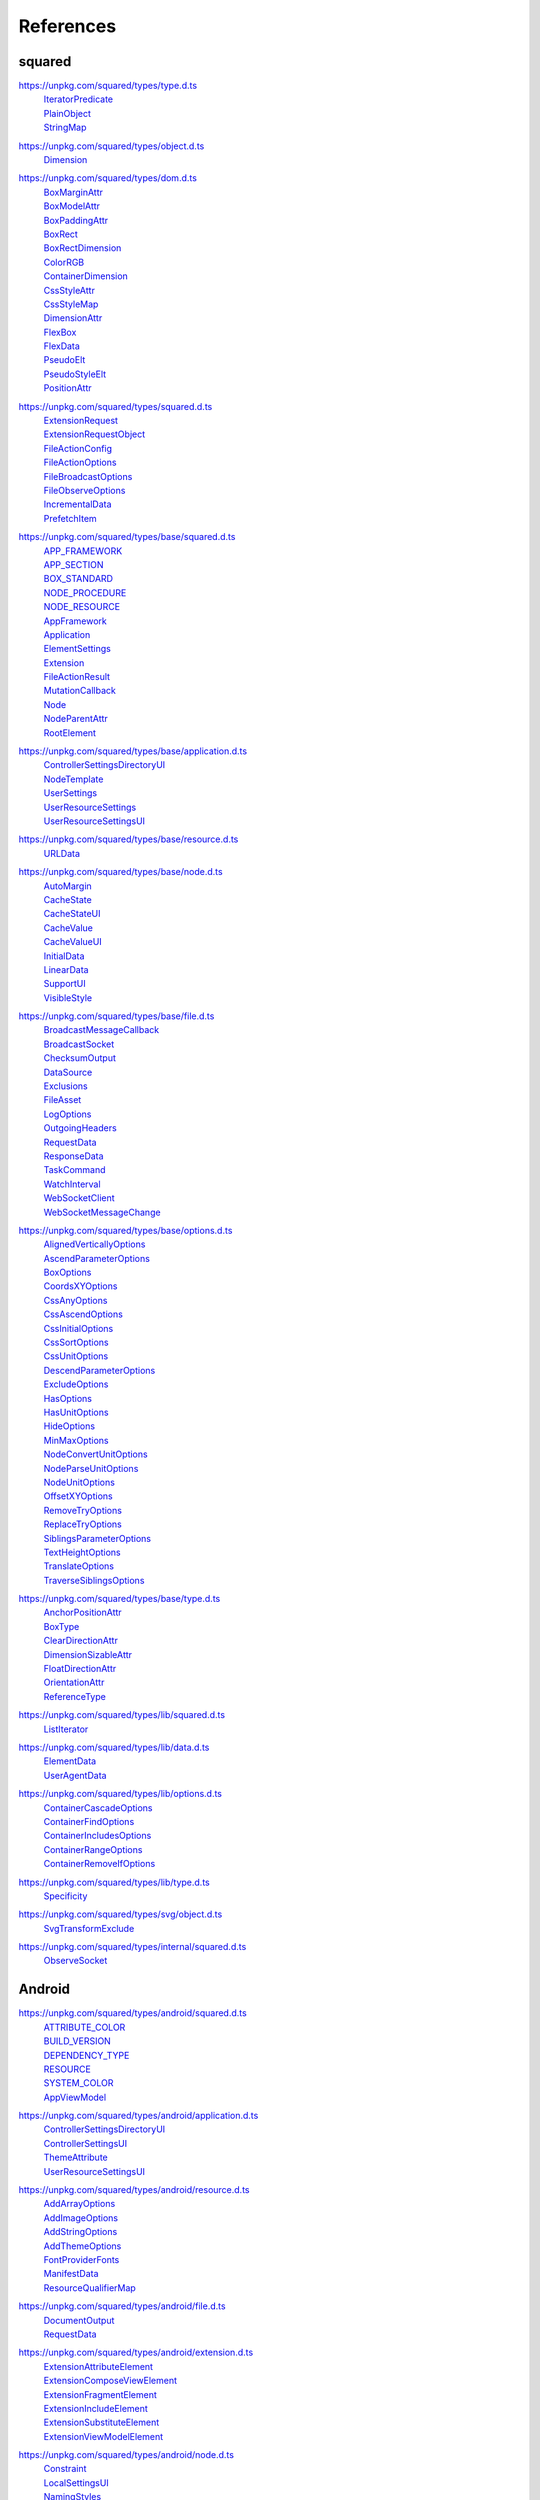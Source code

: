 ==========
References
==========

.. _references-squared:

squared
=======

.. _references-squared-type:
.. rst-class:: block-list

https://unpkg.com/squared/types/type.d.ts
  | `IteratorPredicate <search.html?q=IteratorPredicate>`_
  | `PlainObject <search.html?q=PlainObject>`_
  | `StringMap <search.html?q=StringMap>`_

.. _references-squared-object:
.. rst-class:: block-list

https://unpkg.com/squared/types/object.d.ts
  | `Dimension <search.html?q=Dimension>`_

.. _references-squared-dom:
.. rst-class:: block-list

https://unpkg.com/squared/types/dom.d.ts
  | `BoxMarginAttr <search.html?q=BoxMarginAttr>`_
  | `BoxModelAttr <search.html?q=BoxModelAttr>`_
  | `BoxPaddingAttr <search.html?q=BoxPaddingAttr>`_
  | `BoxRect <search.html?q=BoxRect>`_
  | `BoxRectDimension <search.html?q=BoxRectDimension>`_
  | `ColorRGB <search.html?q=ColorRGB>`_
  | `ContainerDimension <search.html?q=ContainerDimension>`_
  | `CssStyleAttr <search.html?q=CssStyleAttr>`_
  | `CssStyleMap <search.html?q=BoxPaddingAttr>`_
  | `DimensionAttr <search.html?q=DimensionAttr>`_
  | `FlexBox <search.html?q=FlexBox>`_
  | `FlexData <search.html?q=FlexData>`_
  | `PseudoElt <search.html?q=PseudoElt>`_
  | `PseudoStyleElt <search.html?q=PseudoStyleElt>`_
  | `PositionAttr <search.html?q=PositionAttr>`_

.. _references-squared-main:
.. rst-class:: block-list

https://unpkg.com/squared/types/squared.d.ts
  | `ExtensionRequest <search.html?q=ExtensionRequest>`_
  | `ExtensionRequestObject <search.html?q=ExtensionRequestObject>`_
  | `FileActionConfig <search.html?q=FileActionConfig>`_
  | `FileActionOptions <search.html?q=FileActionOptions>`_
  | `FileBroadcastOptions <search.html?q=FileBroadcastOptions>`_
  | `FileObserveOptions <search.html?q=FileObserveOptions>`_
  | `IncrementalData <search.html?q=IncrementalData>`_
  | `PrefetchItem <search.html?q=PrefetchItem>`_

.. _references-squared-base:
.. rst-class:: block-list

https://unpkg.com/squared/types/base/squared.d.ts
  | `APP_FRAMEWORK <search.html?q=APP_FRAMEWORK>`_
  | `APP_SECTION <search.html?q=APP_SECTION>`_
  | `BOX_STANDARD <search.html?q=BOX_STANDARD>`_
  | `NODE_PROCEDURE <search.html?q=NODE_PROCEDURE>`_
  | `NODE_RESOURCE <search.html?q=NODE_RESOURCE>`_
  | `AppFramework <search.html?q=AppFramework>`_
  | `Application <search.html?q=Application>`_
  | `ElementSettings <search.html?q=ElementSettings>`_
  | `Extension <search.html?q=Extension>`_
  | `FileActionResult <search.html?q=FileActionResult>`_
  | `MutationCallback <search.html?q=MutationCallback>`_
  | `Node <search.html?q=Node>`_
  | `NodeParentAttr <search.html?q=NodeParentAttr>`_
  | `RootElement <search.html?q=RootElement>`_

.. _references-squared-base-application:
.. rst-class:: block-list

https://unpkg.com/squared/types/base/application.d.ts
  | `ControllerSettingsDirectoryUI <search.html?q=ControllerSettingsDirectoryUI>`_
  | `NodeTemplate <search.html?q=NodeTemplate>`_
  | `UserSettings <search.html?q=UserSettings>`_
  | `UserResourceSettings <search.html?q=UserResourceSettings>`_
  | `UserResourceSettingsUI <search.html?q=UserResourceSettingsUI>`_

.. _references-squared-base-resource:
.. rst-class:: block-list

https://unpkg.com/squared/types/base/resource.d.ts
  | `URLData <search.html?q=URLData>`_

.. _references-squared-base-node:
.. rst-class:: block-list

https://unpkg.com/squared/types/base/node.d.ts
  | `AutoMargin <search.html?q=AutoMargin>`_
  | `CacheState <search.html?q=CacheState>`_
  | `CacheStateUI <search.html?q=CacheStateUI>`_
  | `CacheValue <search.html?q=CacheValue>`_
  | `CacheValueUI <search.html?q=CacheValueUI>`_
  | `InitialData <search.html?q=InitialData>`_
  | `LinearData <search.html?q=LinearData>`_
  | `SupportUI <search.html?q=SupportUI>`_
  | `VisibleStyle <search.html?q=VisibleStyle>`_

.. _references-squared-base-file:
.. rst-class:: block-list

https://unpkg.com/squared/types/base/file.d.ts
  | `BroadcastMessageCallback <search.html?q=BroadcastMessageCallback>`_
  | `BroadcastSocket <search.html?q=BroadcastSocket>`_
  | `ChecksumOutput <search.html?q=ChecksumOutput>`_
  | `DataSource <search.html?q=DataSource>`_
  | `Exclusions <search.html?q=Exclusions>`_
  | `FileAsset <search.html?q=FileAsset>`_
  | `LogOptions <search.html?q=LogOptions>`_
  | `OutgoingHeaders <search.html?q=OutgoingHeaders>`_
  | `RequestData <search.html?q=RequestData>`_
  | `ResponseData <search.html?q=ResponseData>`_
  | `TaskCommand <search.html?q=TaskCommand>`_
  | `WatchInterval <search.html?q=WatchInterval>`_
  | `WebSocketClient <search.html?q=WebSocketClient>`_
  | `WebSocketMessageChange <search.html?q=WebSocketMessageChange>`_

.. _references-squared-base-options:
.. rst-class:: block-list

https://unpkg.com/squared/types/base/options.d.ts
  | `AlignedVerticallyOptions <search.html?q=AlignedVerticallyOptions>`_
  | `AscendParameterOptions <search.html?q=AscendParameterOptions>`_
  | `BoxOptions <search.html?q=BoxOptions>`_
  | `CoordsXYOptions <search.html?q=CoordsXYOptions>`_
  | `CssAnyOptions <search.html?q=CssAnyOptions>`_
  | `CssAscendOptions <search.html?q=CssAscendOptions>`_
  | `CssInitialOptions <search.html?q=CssInitialOptions>`_
  | `CssSortOptions <search.html?q=CssSortOptions>`_
  | `CssUnitOptions <search.html?q=CssUnitOptions>`_
  | `DescendParameterOptions <search.html?q=DescendParameterOptions>`_
  | `ExcludeOptions <search.html?q=CssUnitOptions>`_
  | `HasOptions <search.html?q=HasOptions>`_
  | `HasUnitOptions <search.html?q=HasUnitOptions>`_
  | `HideOptions <search.html?q=HideOptions>`_
  | `MinMaxOptions <search.html?q=MinMaxOptions>`_
  | `NodeConvertUnitOptions <search.html?q=NodeConvertUnitOptions>`_
  | `NodeParseUnitOptions <search.html?q=NodeParseUnitOptions>`_
  | `NodeUnitOptions <search.html?q=NodeUnitOptions>`_
  | `OffsetXYOptions <search.html?q=OffsetXYOptions>`_
  | `RemoveTryOptions <search.html?q=RemoveTryOptions>`_
  | `ReplaceTryOptions <search.html?q=ReplaceTryOptions>`_
  | `SiblingsParameterOptions <search.html?q=SiblingsParameterOptions>`_
  | `TextHeightOptions <search.html?q=TextHeightOptions>`_
  | `TranslateOptions <search.html?q=TranslateOptions>`_
  | `TraverseSiblingsOptions <search.html?q=TraverseSiblingsOptions>`_

.. _references-squared-base-type:
.. rst-class:: block-list

https://unpkg.com/squared/types/base/type.d.ts
  | `AnchorPositionAttr <search.html?q=AnchorPositionAttr>`_
  | `BoxType <search.html?q=BoxType>`_
  | `ClearDirectionAttr <search.html?q=ClearDirectionAttr>`_
  | `DimensionSizableAttr <search.html?q=DimensionSizableAttr>`_
  | `FloatDirectionAttr <search.html?q=FloatDirectionAttr>`_
  | `OrientationAttr <search.html?q=OrientationAttr>`_
  | `ReferenceType <search.html?q=ReferenceType>`_

.. _references-lib-main:
.. rst-class:: block-list

https://unpkg.com/squared/types/lib/squared.d.ts
  | `ListIterator <search.html?q=ListIterator>`_

.. _references-lib-data:
.. rst-class:: block-list

https://unpkg.com/squared/types/lib/data.d.ts
  | `ElementData <search.html?q=ElementData>`_
  | `UserAgentData <search.html?q=UserAgentData>`_

.. _references-lib-options:
.. rst-class:: block-list

https://unpkg.com/squared/types/lib/options.d.ts
  | `ContainerCascadeOptions <search.html?q=ContainerCascadeOptions>`_
  | `ContainerFindOptions <search.html?q=ContainerFindOptions>`_
  | `ContainerIncludesOptions <search.html?q=ContainerIncludesOptions>`_
  | `ContainerRangeOptions <search.html?q=ContainerRangeOptions>`_
  | `ContainerRemoveIfOptions <search.html?q=ContainerRemoveIfOptions>`_

.. _references-lib-type:
.. rst-class:: block-list

https://unpkg.com/squared/types/lib/type.d.ts
  | `Specificity <search.html?q=Specificity>`_

.. _references-squared-svg-object:
.. rst-class:: block-list

https://unpkg.com/squared/types/svg/object.d.ts
  | `SvgTransformExclude <search.html?q=SvgTransformExclude>`_

.. _references-squared-internal:
.. rst-class:: block-list

https://unpkg.com/squared/types/internal/squared.d.ts
  | `ObserveSocket <search.html?q=ObserveSocket>`_

.. _references-android:

Android
=======

.. _references-android-main:
.. rst-class:: block-list

https://unpkg.com/squared/types/android/squared.d.ts
  | `ATTRIBUTE_COLOR <search.html?q=ATTRIBUTE_COLOR>`_
  | `BUILD_VERSION <search.html?q=BUILD_VERSION>`_
  | `DEPENDENCY_TYPE <search.html?q=DEPENDENCY_TYPE>`_
  | `RESOURCE <search.html?q=RESOURCE>`_
  | `SYSTEM_COLOR <search.html?q=SYSTEM_COLOR>`_
  | `AppViewModel <search.html?q=AppViewModel>`_

.. _references-android-application:
.. rst-class:: block-list

https://unpkg.com/squared/types/android/application.d.ts
  | `ControllerSettingsDirectoryUI <search.html?q=ControllerSettingsDirectoryUI>`_
  | `ControllerSettingsUI <search.html?q=ControllerSettingsUI>`_
  | `ThemeAttribute <search.html?q=ThemeAttribute>`_
  | `UserResourceSettingsUI <search.html?q=UserResourceSettingsUI>`_

.. _references-android-resource:
.. rst-class:: block-list

https://unpkg.com/squared/types/android/resource.d.ts
  | `AddArrayOptions <search.html?q=AddArrayOptions>`_
  | `AddImageOptions <search.html?q=AddImageOptions>`_
  | `AddStringOptions <search.html?q=AddStringOptions>`_
  | `AddThemeOptions <search.html?q=AddThemeOptions>`_
  | `FontProviderFonts <search.html?q=FontProviderFonts>`_
  | `ManifestData <search.html?q=ManifestData>`_
  | `ResourceQualifierMap <search.html?q=ResourceQualifierMap>`_

.. _references-android-file:
.. rst-class:: block-list

https://unpkg.com/squared/types/android/file.d.ts
  | `DocumentOutput <search.html?q=DocumentOutput>`_
  | `RequestData <search.html?q=RequestData>`_

.. _references-android-extension:
.. rst-class:: block-list

https://unpkg.com/squared/types/android/extension.d.ts
  | `ExtensionAttributeElement <search.html?q=ExtensionAttributeElement>`_
  | `ExtensionComposeViewElement <search.html?q=ExtensionComposeViewElement>`_
  | `ExtensionFragmentElement <search.html?q=ExtensionFragmentElement>`_
  | `ExtensionIncludeElement <search.html?q=ExtensionIncludeElement>`_
  | `ExtensionSubstituteElement <search.html?q=ExtensionSubstituteElement>`_
  | `ExtensionViewModelElement <search.html?q=ExtensionViewModelElement>`_

.. _references-android-node:
.. rst-class:: block-list

https://unpkg.com/squared/types/android/node.d.ts
  | `Constraint <search.html?q=Constraint>`_
  | `LocalSettingsUI <search.html?q=LocalSettingsUI>`_
  | `NamingStyles <search.html?q=NamingStyles>`_

.. _references-android-data:
.. rst-class:: block-list

https://unpkg.com/squared/types/android/data.d.ts
  | `ViewAttribute <search.html?q=ViewAttribute>`_

.. _references-android-options:
.. rst-class:: block-list

https://unpkg.com/squared/types/android/options.d.ts
  | `AddArrayOptions <search.html?q=AddArrayOptions>`_
  | `AddImageOptions <search.html?q=AddImageOptions>`_
  | `AddStringOptions <search.html?q=AddStringOptions>`_
  | `AddThemeOptions <search.html?q=AddThemeOptions>`_
  | `IsAnchoredOptions <search.html?q=IsAnchoredOptions>`_
  | `CloneOptions <search.html?q=CloneOptions>`_

.. _references-android-type:
.. rst-class:: block-list

https://unpkg.com/squared/types/android/type.d.ts
  | `DependencyScopes <search.html?q=DependencyScopes>`_
  | `LayoutChainStyle <search.html?q=LayoutChainStyle>`_
  | `LayoutDirectionAttr <search.html?q=LayoutDirectionAttr>`_
  | `LayoutGravityAttr <search.html?q=LayoutGravityAttr>`_
  | `LayoutGravityDirectionAttr <search.html?q=LayoutGravityDirectionAttr>`_
  | `ResolutionUnit <search.html?q=ResolutionUnit>`_
  | `XmlEncoding <search.html?q=XmlEncoding>`_

.. _references-chrome:

Chrome
======

.. _references-chrome-application:
.. rst-class:: block-list

https://unpkg.com/squared/types/chrome/application.d.ts
  | `UserResourceSettings <search.html?q=UserResourceSettings>`_

.. _references-chrome-file:
.. rst-class:: block-list

https://unpkg.com/squared/types/chrome/file.d.ts
  | `DocumentOutput <search.html?q=DocumentOutput>`_
  | `RequestData <search.html?q=RequestData>`_
  | `TemplateMap <search.html?q=TemplateMap>`_

.. _references-chrome-data:
.. rst-class:: block-list

https://unpkg.com/squared/types/chrome/data.d.ts
  | `UnusedAtRule <search.html?q=UnusedAtRule>`_
  | `UsedStylesData <search.html?q=UsedStylesData>`_

.. _references-chrome-options:
.. rst-class:: block-list

https://unpkg.com/squared/types/chrome/options.d.ts
  | `SaveAsOptions <search.html?q=SaveAsOptions>`_

.. _references-chrome-type:
.. rst-class:: block-list

https://unpkg.com/squared/types/chrome/type.d.ts
  | `ResourceHintType <search.html?q=ResourceHintType>`_

.. _references-e-mc:

E-mc
====

.. _references-e-mc-types-lib-core:
.. rst-class:: block-list

https://unpkg.com/@e-mc/types/lib/core.d.ts
  | `PermittedDirectories <search.html?q=PermittedDirectories>`_

.. _references-typescript:

TypeScript
==========

.. _references-typescript-dom-generated:
.. rst-class:: block-list

https://github.com/microsoft/TypeScript/blob/main/src/lib/es5.d.ts
  | `InstanceType <search.html?q=InstanceType>`_

https://github.com/microsoft/TypeScript/blob/main/src/lib/dom.generated.d.ts
  | `CSSStyleDeclaration <search.html?q=CSSStyleDeclaration>`_
  | `DOMRect <search.html?q=DOMRect>`_
  | `DOMStringMap <search.html?q=DOMStringMap>`_
  | `Element <search.html?q=Element>`_
  | `HTMLElement <search.html?q=HTMLElement>`_
  | `MutationObserverInit <search.html?q=MutationObserverInit>`_
  | `RequestInit <search.html?q=RequestInit>`_
  | `ShadowRoot <search.html?q=DOMRect>`_

.. _references-typescript-es2015-iterable:
.. rst-class:: block-list

https://github.com/microsoft/TypeScript/blob/main/src/lib/es2015.iterable.d.ts
  | `Iterable <search.html?q=Iterable>`_
  | `IterableIterator <search.html?q=IterableIterator>`_

.. _references-mdn:

MDN
===

.. _references-mdn-intl-locales_argument:
.. rst-class:: block-list

https://developer.mozilla.org/en-US/docs/Web/JavaScript/Reference/Global_Objects/Intl#locales_argument
  | `Intl.LocalesArgument <search.html?q=Intl.LocalesArgument>`_

.. _references-mdn-request-mode:
.. rst-class:: block-list

https://developer.mozilla.org/docs/Web/API/Request/mode
  | `RequestMode <search.html?q=RequestMode>`_